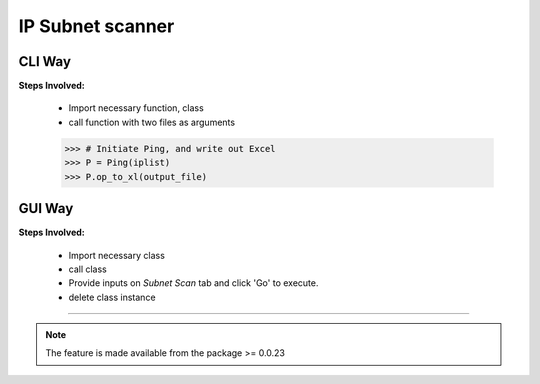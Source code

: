 
IP Subnet scanner
============================================


CLI Way
------------------

**Steps Involved:**

	* Import necessary function, class
	* call function with two files as arguments

	.. code-block:: python
		:emphasize-lines: 2

		>>> from nettoolkit import get_first_ips, Ping
		>>> iplist = get_first_ips(pfxs, till=5)


		.. note::

			inputs -
			* pfxs (list): list of prefixes
			* till (int, optional): how many ips to select. Defaults to 5.

            returns -
    		* list: crafted list with first (n) ip addresses from each subnet


	.. code-block:: python

        >>> # Initiate Ping, and write out Excel
        >>> P = Ping(iplist)
        >>> P.op_to_xl(output_file)



GUI Way
-------------------------------

**Steps Involved:**

	* Import necessary class
	* call class
	* Provide inputs on `Subnet Scan` tab  and click 'Go' to execute.
	* delete class instance

	.. code-block:: python
		:emphasize-lines: 2

		>>> from nettoolkit import SubnetScan
		>>> SS = SubnetScan()         ## A new GUI Popup window will open for user inputs. provide inputs on `Subnet Scan` tab and click 'Go' 
		>>> del(SS)


-----


.. note::
		
	The feature is made available from the package >= 0.0.23

